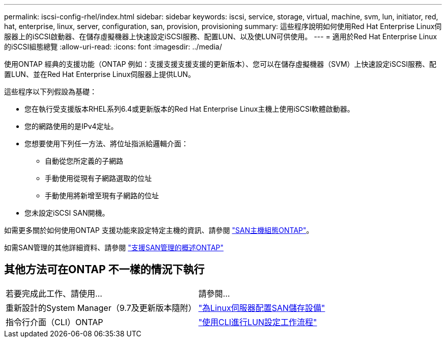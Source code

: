 ---
permalink: iscsi-config-rhel/index.html 
sidebar: sidebar 
keywords: iscsi, service, storage, virtual, machine, svm, lun, initiator, red, hat, enterprise, linux, server, configuration, san, provision, provisioning 
summary: 這些程序說明如何使用Red Hat Enterprise Linux伺服器上的iSCSI啟動器、在儲存虛擬機器上快速設定iSCSI服務、配置LUN、以及使LUN可供使用。 
---
= 適用於Red Hat Enterprise Linux的iSCSI組態總覽
:allow-uri-read: 
:icons: font
:imagesdir: ../media/


[role="lead"]
使用ONTAP 經典的支援功能（ONTAP 例如：支援支援支援支援的更新版本）、您可以在儲存虛擬機器（SVM）上快速設定iSCSI服務、配置LUN、並在Red Hat Enterprise Linux伺服器上提供LUN。

這些程序以下列假設為基礎：

* 您在執行受支援版本RHEL系列6.4或更新版本的Red Hat Enterprise Linux主機上使用iSCSI軟體啟動器。
* 您的網路使用的是IPv4定址。
* 您想要使用下列任一方法、將位址指派給邏輯介面：
+
** 自動從您所定義的子網路
** 手動使用從現有子網路選取的位址
** 手動使用將新增至現有子網路的位址


* 您未設定iSCSI SAN開機。


如需更多關於如何使用ONTAP 支援功能來設定特定主機的資訊、請參閱 https://docs.netapp.com/us-en/ontap-sanhost/index.html["SAN主機組態ONTAP"]。

如需SAN管理的其他詳細資料、請參閱 https://docs.netapp.com/us-en/ontap/san-admin/index.html["支援SAN管理的概述ONTAP"]



== 其他方法可在ONTAP 不一樣的情況下執行

|===


| 若要完成此工作、請使用... | 請參閱... 


| 重新設計的System Manager（9.7及更新版本隨附） | https://docs.netapp.com/us-en/ontap/task_san_provision_linux.html["為Linux伺服器配置SAN儲存設備"^] 


| 指令行介面（CLI）ONTAP | https://docs.netapp.com/us-en/ontap/san-admin/lun-setup-workflow-concept.html["使用CLI進行LUN設定工作流程"^] 
|===